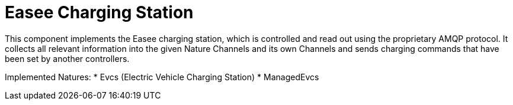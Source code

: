 = Easee Charging Station

This component implements the Easee charging station, which is controlled and read out using the proprietary AMQP protocol.
It collects all relevant information into the given Nature Channels and its own Channels and sends charging commands that have been set by another controllers.

Implemented Natures:
* Evcs (Electric Vehicle Charging Station)
* ManagedEvcs
